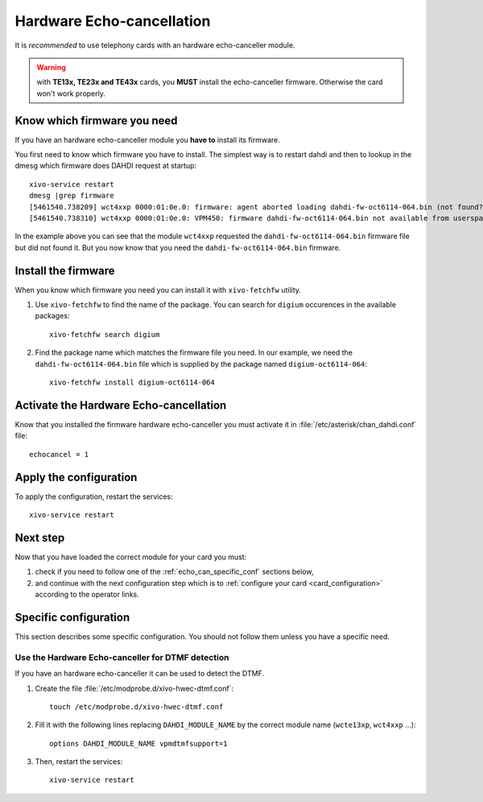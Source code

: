 .. _hwec_configuration:

**************************
Hardware Echo-cancellation
**************************

It is *recommended* to use telephony cards with an hardware echo-canceller module.

.. warning:: with **TE13x, TE23x and TE43x** cards, you **MUST** install the echo-canceller firmware.
    Otherwise the card won't work properly.


Know which firmware you need
============================

If you have an hardware echo-canceller module you **have to** install its firmware.

You first need to know which firmware you have to install.
The simplest way is to restart dahdi and then to lookup in the dmesg which
firmware does DAHDI request at startup::

   xivo-service restart
   dmesg |grep firmware
   [5461540.738209] wct4xxp 0000:01:0e.0: firmware: agent aborted loading dahdi-fw-oct6114-064.bin (not found?)
   [5461540.738310] wct4xxp 0000:01:0e.0: VPM450: firmware dahdi-fw-oct6114-064.bin not available from userspace

In the example above you can see that the module ``wct4xxp`` requested the ``dahdi-fw-oct6114-064.bin``
firmware file but did not found it.
But you now know that you need the ``dahdi-fw-oct6114-064.bin`` firmware.


Install the firmware
====================

When you know which firmware you need you can install it with ``xivo-fetchfw`` utility.

#. Use ``xivo-fetchfw`` to find the name of the package. You can search for ``digium`` 
   occurences in the available packages::

    xivo-fetchfw search digium

#. Find the package name which matches the firmware file you need. In our example, we need the 
   ``dahdi-fw-oct6114-064.bin`` file which is supplied by the package named ``digium-oct6114-064``::

    xivo-fetchfw install digium-oct6114-064


Activate the Hardware Echo-cancellation
=======================================

Know that you installed the firmware hardware echo-canceller you must activate it 
in :file:`/etc/asterisk/chan_dahdi.conf` file::

    echocancel = 1


Apply the configuration
=======================

To apply the configuration, restart the services::

  xivo-service restart


Next step
=========

Now that you have loaded the correct module for your card you must:

#. check if you need to follow one of the :ref:`echo_can_specific_conf` sections below,
#. and continue with the next configuration step which is to :ref:`configure your card <card_configuration>` according to the operator links.


.. _echo_can_specific_conf:

Specific configuration
======================

This section describes some specific configuration. You should not follow them
unless you have a specific need.


Use the Hardware Echo-canceller for DTMF detection
--------------------------------------------------

If you have an hardware echo-canceller it can be used to detect the DTMF.

#. Create the file :file:`/etc/modprobe.d/xivo-hwec-dtmf.conf`::

     touch /etc/modprobe.d/xivo-hwec-dtmf.conf
  
#. Fill it with the following lines replacing ``DAHDI_MODULE_NAME`` by the correct module name
   (``wcte13xp``, ``wct4xxp`` ...)::

     options DAHDI_MODULE_NAME vpmdtmfsupport=1

#. Then, restart the services::

     xivo-service restart

